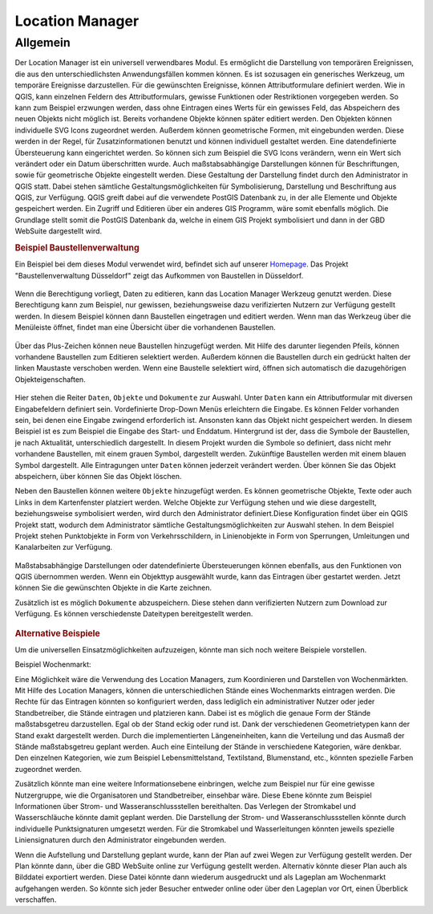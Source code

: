 .. _location_manager:

================
Location Manager
================


Allgemein
.........


Der Location Manager ist ein universell verwendbares Modul. Es ermöglicht die Darstellung von temporären Ereignissen,
die aus den unterschiedlichsten Anwendungsfällen kommen können. Es ist sozusagen ein generisches Werkzeug, um temporäre Ereignisse darzustellen.
Für die gewünschten Ereignisse, können Attributformulare definiert werden. Wie in QGIS, kann einzelnen Feldern des Attributformulars,
gewisse Funktionen oder Restriktionen vorgegeben werden. So kann zum Beispiel erzwungen werden, dass ohne Eintragen eines Werts für ein gewisses Feld,
das Abspeichern des neuen Objekts nicht möglich ist. Bereits vorhandene Objekte können später editiert werden.
Den Objekten können individuelle SVG Icons zugeordnet werden. Außerdem können geometrische Formen, mit eingebunden werden.
Diese werden in der Regel, für Zusatzinformationen benutzt und können individuell gestaltet werden. Eine datendefinierte Übersteuerung kann eingerichtet werden.
So können sich zum Beispiel die SVG Icons verändern, wenn ein Wert sich verändert oder ein Datum überschritten wurde.
Auch maßstabsabhängige Darstellungen können für Beschriftungen, sowie für geometrische Objekte eingestellt werden.
Diese Gestaltung der Darstellung findet durch den Administrator in QGIS statt.
Dabei stehen sämtliche Gestaltungsmöglichkeiten für Symbolisierung, Darstellung und Beschriftung aus QGIS, zur Verfügung.
QGIS greift dabei auf die verwendete PostGIS Datenbank zu, in der alle Elemente und Objekte gespeichert werden.
Ein Zugriff und Editieren über ein anderes GIS Programm, wäre somit ebenfalls möglich.
Die Grundlage stellt somit die PostGIS Datenbank da, welche in einem GIS Projekt symbolisiert und dann in der GBD WebSuite dargestellt wird.

.. rubric:: Beispiel Baustellenverwaltung

Ein Beispiel bei dem dieses Modul verwendet wird, befindet sich auf unserer `Homepage <https://gbd-websuite.de/>`_.
Das Projekt "Baustellenverwaltung Düsseldorf" zeigt das Aufkommen von Baustellen in Düsseldorf.

.. figure:: ../../../screenshots/de/client-user/location_manager_1.png
  :align: center

Wenn die Berechtigung vorliegt, Daten zu editieren, kann das |location_manager| Location Manager Werkzeug genutzt werden.
Diese Berechtigung kann zum Beispiel, nur gewissen, beziehungsweise dazu verifizierten Nutzern zur Verfügung gestellt werden.
In diesem Beispiel können dann Baustellen eingetragen und editiert werden.
Wenn man das Werkzeug über die Menüleiste öffnet, findet man eine Übersicht über die vorhandenen Baustellen.

.. figure:: ../../../screenshots/de/client-user/location_manager_5.png
  :align: center

Über das Plus-Zeichen können neue Baustellen hinzugefügt werden.
Mit Hilfe des darunter liegenden Pfeils, können vorhandene Baustellen zum Editieren selektiert werden.
Außerdem können die Baustellen durch ein gedrückt halten der linken Maustaste verschoben werden.
Wenn eine Baustelle selektiert wird, öffnen sich automatisch die dazugehörigen Objekteigenschaften.

.. figure:: ../../../screenshots/de/client-user/location_manager_2.png
  :align: center

Hier stehen die Reiter ``Daten``, ``Objekte`` und ``Dokumente`` zur Auswahl.
Unter ``Daten`` kann ein Attributformular mit diversen Eingabefeldern definiert sein.
Vordefinierte Drop-Down Menüs erleichtern die Eingabe.
Es können Felder vorhanden sein, bei denen eine Eingabe zwingend erforderlich ist.
Ansonsten kann das Objekt nicht gespeichert werden.
In diesem Beispiel ist es zum Beispiel die Eingabe des Start- und Enddatum.
Hintergrund ist der, dass die Symbole der Baustellen, je nach Aktualität, unterschiedlich dargestellt.
In diesem Projekt wurden die Symbole so definiert,
dass nicht mehr vorhandene Baustellen, mit einem grauen Symbol, dargestellt werden.
Zukünftige Baustellen werden mit einem blauen Symbol dargestellt.
Alle Eintragungen unter ``Daten`` können jederzeit verändert werden.
Über |done| können Sie das Objekt abspeichern, über |delete_marking| können Sie das Objekt löschen.

Neben den Baustellen können weitere ``Objekte`` hinzugefügt werden.
Es können geometrische Objekte, Texte oder auch Links in dem Kartenfenster platziert werden.
Welche Objekte zur Verfügung stehen und wie diese dargestellt, beziehungsweise symbolisiert werden,
wird durch den Administrator definiert.Diese Konfiguration findet über ein QGIS Projekt statt,
wodurch dem Administrator sämtliche Gestaltungsmöglichkeiten zur Auswahl stehen.
In dem Beispiel Projekt stehen Punktobjekte in Form von Verkehrsschildern,
in Linienobjekte in Form von Sperrungen, Umleitungen und Kanalarbeiten zur Verfügung.

.. figure:: ../../../screenshots/de/client-user/location_manager_3.png
  :align: center

Maßstabsabhängige Darstellungen oder datendefinierte Übersteuerungen können ebenfalls,
aus den Funktionen von QGIS übernommen werden.
Wenn ein Objekttyp ausgewählt wurde, kann das Eintragen über |new| gestartet werden.
Jetzt können Sie die gewünschten Objekte in die Karte zeichnen.

Zusätzlich ist es möglich ``Dokumente`` abzuspeichern.
Diese stehen dann verifizierten Nutzern zum Download zur Verfügung.
Es können verschiedenste Dateitypen bereitgestellt werden.

.. figure:: ../../../screenshots/de/client-user/location_manager_4.png
  :align: center

.. rubric:: Alternative Beispiele

Um die universellen Einsatzmöglichkeiten aufzuzeigen, könnte man sich noch weitere Beispiele vorstellen.

Beispiel Wochenmarkt:

Eine Möglichkeit wäre die Verwendung des Location Managers, zum Koordinieren und Darstellen von Wochenmärkten.
Mit Hilfe des Location Managers, können die unterschiedlichen Stände eines Wochenmarkts eintragen werden.
Die Rechte für das Eintragen könnten so konfiguriert werden, dass lediglich ein administrativer Nutzer oder jeder Standbetreiber, die Stände eintragen und platzieren kann.
Dabei ist es möglich die genaue Form der Stände maßstabsgetreu darzustellen. Egal ob der Stand eckig oder rund ist.
Dank der verschiedenen Geometrietypen kann der Stand exakt dargestellt werden. Durch die implementierten Längeneinheiten,
kann die Verteilung und das Ausmaß der Stände maßstabsgetreu geplant werden. Auch eine Einteilung der Stände in verschiedene Kategorien, wäre denkbar.
Den einzelnen Kategorien, wie zum Beispiel Lebensmittelstand, Textilstand, Blumenstand, etc., könnten spezielle Farben zugeordnet werden.

Zusätzlich könnte man eine weitere Informationsebene einbringen, welche zum Beispiel nur für eine gewisse Nutzergruppe, wie die Organisatoren und Standbetreiber, einsehbar wäre.
Diese Ebene könnte zum Beispiel Informationen über Strom- und Wasseranschlussstellen bereithalten.
Das Verlegen der Stromkabel und Wasserschläuche könnte damit geplant werden. Die Darstellung der Strom- und Wasseranschlussstellen könnte durch individuelle Punktsignaturen umgesetzt
werden. Für die Stromkabel und Wasserleitungen könnten jeweils spezielle Liniensignaturen durch den Administrator eingebunden werden.

Wenn die Aufstellung und Darstellung geplant wurde, kann der Plan auf zwei Wegen zur Verfügung gestellt werden.
Der Plan könnte dann, über die GBD WebSuite online zur Verfügung gestellt werden. Alternativ könnte dieser Plan auch als Bilddatei exportiert werden.
Diese Datei könnte dann wiederum ausgedruckt und als Lageplan am Wochenmarkt aufgehangen werden. So könnte sich jeder Besucher entweder online oder
über den Lageplan vor Ort, einen Überblick verschaffen.


.. Beispiel Bombenfunde:

.. Eine Möglichkeit wäre die Verwendung des Location Managers, zum Koordinieren und Darstellen von Evakuierungen aufgrund von Bombenfunden.
.. Wenn eine Bombe gefunden wird, muss je nach Bombentyp ein unterschiedlicher Radius evakuiert werden.
.. Dieser könnte vom verifizierten Nutzer, durch das Zeichnen eines Kreises, eingetragen werden.
.. Diese eingezeichnete Geometrie, könnte in Form einer räumlichen Suche auf die ALKIS Datenbank zugreifen.
.. So könnten direkt, alle betroffenen Grundstücke ermittelt und beliebig dargestellt werden.
.. Eine farbliche Darstellung von rot nach grün, abhängig von der Entfernung zum Fundort der Bombe, wäre zum Beispiel denkbar.
.. So würden alle Grundstücke die in unmittelbarer Gefahr ständen rot markiert, die Grundstücke im mittleren Gefahrenbereich gelb und die
.. Grundstücke im äußeren Gefahrenbereich grün. Diese Darstellung und somit die Informationen über die Gefahrenbereiche,
.. würden über die GBD WebSuite, direkt der Öffentlichkeit zur Verfügung gestellt werden.
.. Somit könnte jeder Bürger sofort einsehen, ob er betroffen ist oder nicht.
.. Auch für die Ordnungskräfte könnte das Modul, eine weitere Hilfe bieten.
.. So wäre zum Beispiel möglich, dass die Ordnungskräfte über ein mobiles Endgerät direkt eintragen könnten, welches Haus bereits evakuiert wurde.
.. Bei besonderen Fällen, wie zum Beispiel bettlägerigen Personen oder anderen besonderen Situationen, könnten passende Elemente mit Symbolen, zur Verfügung gestellt werden.
.. Das Eintragen von Absperrungen und Umleitungen könnte ebenfalls nützlich sein. Das Eintragen von dieser Elemente, wäre auch spontan über ein mobiles Endgerät möglich.

.. Beispiel Demonstrationen:

.. Eine andere Verwendungsmöglichkeit könnte, dass räumliche Darstellen von Demonstrationen sein.
.. Die Route könnte mit ihren einzelnen Stationen von einem verifizierten Nutzer eingetragen werden.
.. Durch die Verknüpfung mit den ALKIS Daten, könnte eine Ermittlung der Straßen und somit die genaue Route einfach ermittelt werden.
.. Die Darstellung der Linien und der Stationen, könnte durch den Administrator gestaltet werden.
.. Weitere Elemente wie Straßensperren und Umleitungen einzutragen wäre ebenfalls möglich.
.. Eine Verknüpfung mit dem "Mein Standort" Modul würde eine Live Darstellung der gelaufenen Route ermöglichen.
.. Dazu müsste ein Nutzer mit der Demonstration mit laufen und die Standortdaten übermitteln. ..



.. |location_manager| image:: ../../../images/directions_black_24dp.svg
  :width: 30em
.. |done| image:: ../../../images/baseline-done-24px.svg
  :width: 30em
.. |new| image:: ../../../images/sharp-control_point-24px.svg
  :width: 30em
.. |delete_marking| image:: ../../../images/sharp-delete_forever-24px.svg
  :width: 30em
